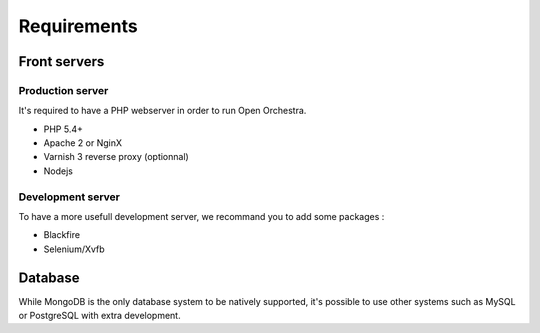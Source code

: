 Requirements
============

Front servers
-------------

Production server
~~~~~~~~~~~~~~~~~

It's required to have a PHP webserver in order to run Open Orchestra.

* PHP 5.4+
* Apache 2 or NginX
* Varnish 3 reverse proxy (optionnal)
* Nodejs

Development server
~~~~~~~~~~~~~~~~~~

To have a more usefull development server, we recommand you to add some packages :

* Blackfire
* Selenium/Xvfb

Database
--------

While MongoDB is the only database system to be natively supported,
it's possible to use other systems such as MySQL or PostgreSQL with extra development.
